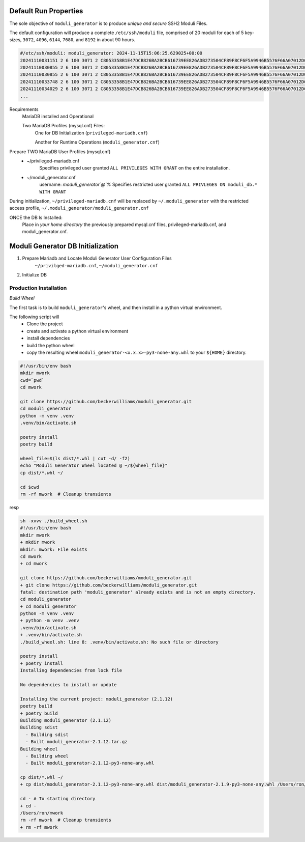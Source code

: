 ======================
Default Run Properties
======================

The sole objective of ``moduli_generator`` is to produce *unique and secure* SSH2 Moduli Files.

The default configuration will produce a complete ``/etc/ssh/moduli`` file, comprised of 20 moduli for each of 5
key-sizes, ``3072``, ``4096``, ``6144``, ``7680``, and ``8192`` in about 90 hours.

.. code-block::


    #/etc/ssh/moduli: moduli_generator: 2024-11-15T15:06:25.629025+00:00
    20241110031151 2 6 100 3071 2 C8053358B1E47DCB826BA2BCB616739EE826ADB273504CF89F8CF6F5A9946B5576F66A07012DCC10557...
    20241110030855 2 6 100 3071 2 C8053358B1E47DCB826BA2BCB616739EE826ADB273504CF89F8CF6F5A9946B5576F66A07012DCC10557...
    20241110030855 2 6 100 3071 2 C8053358B1E47DCB826BA2BCB616739EE826ADB273504CF89F8CF6F5A9946B5576F66A07012DCC10557...
    20241110033748 2 6 100 3071 2 C8053358B1E47DCB826BA2BCB616739EE826ADB273504CF89F8CF6F5A9946B5576F66A07012DCC10557...
    20241110034029 2 6 100 3071 2 C8053358B1E47DCB826BA2BCB616739EE826ADB273504CF89F8CF6F5A9946B5576F66A07012DCC10557...
    ...

Requirements
    MariaDB installed and Operational

    Two MariaDB Profiles (mysql.cnf) Files:
        One for DB Initialization (``privileged-mariadb.cnf``)

        Another for Runtime Operations (``moduli_generator.cnf``)

Prepare TWO MariaDB User Profiles (mysql.cnf)
    - ~/privileged-mariadb.cnf
        Specifies privileged user granted ``ALL PRIVILEGES WITH GRANT`` on the entire installation.
    - ~/moduli_generator.cnf
        username: `moduli_generator`@`%`
        Specifies restricted user granted ``ALL PRIVLEGES ON moduli_db.* WITH GRANT``

During initialization,  ``~/privileged-mariadb.cnf`` will be replaced by  ``~/.moduli_generator`` with the restricted access profile,  ``~/.moduli_generator/moduli_generator.cnf``

ONCE the DB Is Installed:
    Place in *your home directory* the previously prepared mysql.cnf files, privileged-mariadb.cnf, and moduli_generator.cnf.

==================================
Moduli Generator DB Initialization
==================================



1. Prepare Mariadb and Locate Moduli Generator User Configuration Files
    ``~/privilged-mariadb.cnf``, ``~/moduli_generator.cnf``

2. Initialize DB


Production Installation
~~~~~~~~~~~~~~~~~~~~~~~

*Build Wheel*

The first task is to build ``moduli_generator``'s wheel, and then install in a python virtual environment.

The following script will
    - Clone the project
    - create and activate a python virtual environment
    - install dependencies
    - build the python wheel
    - copy the resulting wheel ``moduli_generator-<x.x.x>-py3-none-any.whl`` to your ``${HOME}`` directory.

.. code-block::

    #!/usr/bin/env bash
    mkdir mwork
    cwd=`pwd`
    cd mwork

    git clone https://github.com/beckerwilliams/moduli_generator.git
    cd moduli_generator
    python -m venv .venv
    .venv/bin/activate.sh

    poetry install
    poetry build

    wheel_file=$(ls dist/*.whl | cut -d/ -f2)
    echo "Moduli Generator Wheel located @ ~/${wheel_file}"
    cp dist/*.whl ~/

    cd $cwd
    rm -rf mwork  # Cleanup transients

resp

.. code-block::

    sh -xvvv ./build_wheel.sh
    #!/usr/bin/env bash
    mkdir mwork
    + mkdir mwork
    mkdir: mwork: File exists
    cd mwork
    + cd mwork

    git clone https://github.com/beckerwilliams/moduli_generator.git
    + git clone https://github.com/beckerwilliams/moduli_generator.git
    fatal: destination path 'moduli_generator' already exists and is not an empty directory.
    cd moduli_generator
    + cd moduli_generator
    python -m venv .venv
    + python -m venv .venv
    .venv/bin/activate.sh
    + .venv/bin/activate.sh
    ./build_wheel.sh: line 8: .venv/bin/activate.sh: No such file or directory

    poetry install
    + poetry install
    Installing dependencies from lock file

    No dependencies to install or update

    Installing the current project: moduli_generator (2.1.12)
    poetry build
    + poetry build
    Building moduli_generator (2.1.12)
    Building sdist
      - Building sdist
      - Built moduli_generator-2.1.12.tar.gz
    Building wheel
      - Building wheel
      - Built moduli_generator-2.1.12-py3-none-any.whl

    cp dist/*.whl ~/
    + cp dist/moduli_generator-2.1.12-py3-none-any.whl dist/moduli_generator-2.1.9-py3-none-any.whl /Users/ron/

    cd - # To starting directory
    + cd -
    /Users/ron/mwork
    rm -rf mwork  # Cleanup transients
    + rm -rf mwork





